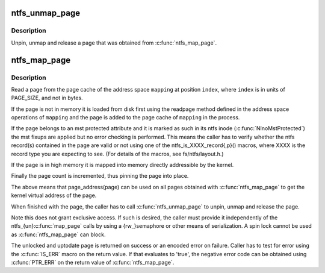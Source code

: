 .. -*- coding: utf-8; mode: rst -*-
.. src-file: fs/ntfs/aops.h

.. _`ntfs_unmap_page`:

ntfs_unmap_page
===============

.. c:function:: void ntfs_unmap_page(struct page *page)

    release a page that was mapped using \ :c:func:`ntfs_map_page`\ 

    :param struct page \*page:
        the page to release

.. _`ntfs_unmap_page.description`:

Description
-----------

Unpin, unmap and release a page that was obtained from \ :c:func:`ntfs_map_page`\ .

.. _`ntfs_map_page`:

ntfs_map_page
=============

.. c:function:: struct page *ntfs_map_page(struct address_space *mapping, unsigned long index)

    map a page into accessible memory, reading it if necessary

    :param struct address_space \*mapping:
        address space for which to obtain the page

    :param unsigned long index:
        index into the page cache for \ ``mapping``\  of the page to map

.. _`ntfs_map_page.description`:

Description
-----------

Read a page from the page cache of the address space \ ``mapping``\  at position
\ ``index``\ , where \ ``index``\  is in units of PAGE_SIZE, and not in bytes.

If the page is not in memory it is loaded from disk first using the readpage
method defined in the address space operations of \ ``mapping``\  and the page is
added to the page cache of \ ``mapping``\  in the process.

If the page belongs to an mst protected attribute and it is marked as such
in its ntfs inode (\ :c:func:`NInoMstProtected`\ ) the mst fixups are applied but no
error checking is performed.  This means the caller has to verify whether
the ntfs record(s) contained in the page are valid or not using one of the
ntfs_is_XXXX_record{,p}() macros, where XXXX is the record type you are
expecting to see.  (For details of the macros, see fs/ntfs/layout.h.)

If the page is in high memory it is mapped into memory directly addressible
by the kernel.

Finally the page count is incremented, thus pinning the page into place.

The above means that page_address(page) can be used on all pages obtained
with \ :c:func:`ntfs_map_page`\  to get the kernel virtual address of the page.

When finished with the page, the caller has to call \ :c:func:`ntfs_unmap_page`\  to
unpin, unmap and release the page.

Note this does not grant exclusive access. If such is desired, the caller
must provide it independently of the ntfs_{un}\ :c:func:`map_page`\  calls by using
a {rw_}semaphore or other means of serialization. A spin lock cannot be
used as \ :c:func:`ntfs_map_page`\  can block.

The unlocked and uptodate page is returned on success or an encoded error
on failure. Caller has to test for error using the \ :c:func:`IS_ERR`\  macro on the
return value. If that evaluates to 'true', the negative error code can be
obtained using \ :c:func:`PTR_ERR`\  on the return value of \ :c:func:`ntfs_map_page`\ .

.. This file was automatic generated / don't edit.

